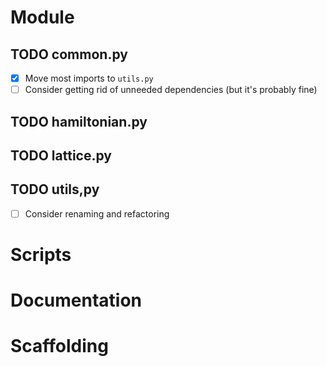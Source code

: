 * Module
** TODO common.py
- [X] Move most imports to =utils.py=
- [ ] Consider getting rid of unneeded dependencies (but it's probably fine)
** TODO hamiltonian.py
** TODO lattice.py
** TODO utils,py
- [ ] Consider renaming and refactoring
* Scripts
* Documentation
* Scaffolding
